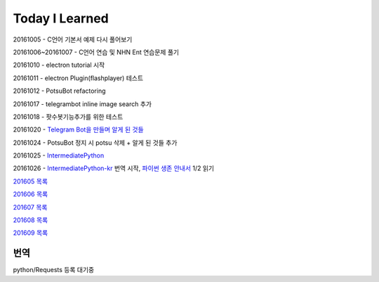 Today I Learned
================

20161005 - C언어 기본서 예제 다시 풀어보기

20161006~20161007 - C언어 연습 및 NHN Ent 연습문제 풀기

20161010 - electron tutorial 시작

20161011 - electron Plugin(flashplayer) 테스트

20161012 - PotsuBot refactoring

20161017 - telegrambot inline image search 추가

20161018 - 팟수봇기능추가를 위한 테스트

20161020 - `Telegram Bot을 만들며 알게 된 것들 <ETC/telegram.rst>`_

20161024 - PotsuBot 정지 시 potsu 삭제 + 알게 된 것들 추가

20161025 - `IntermediatePython <https://github.com/yasoob/intermediatePython>`_

20161026 - `IntermediatePython-kr
<https://github.com/yangbeom/Translations/tree/master/intermediatePython-kr>`_
번역 시작, `파이썬 생존 안내서 <http://www.slideshare.net/sublee/ss-67589513>`_
1/2 읽기

`201605 목록 <TOC/201605.rst>`_

`201606 목록 <TOC/201606.rst>`_

`201607 목록 <TOC/201607.rst>`_

`201608 목록 <TOC/201608.rst>`_

`201609 목록 <TOC/201609.rst>`_

번역
----

python/Requests 등록 대기중
